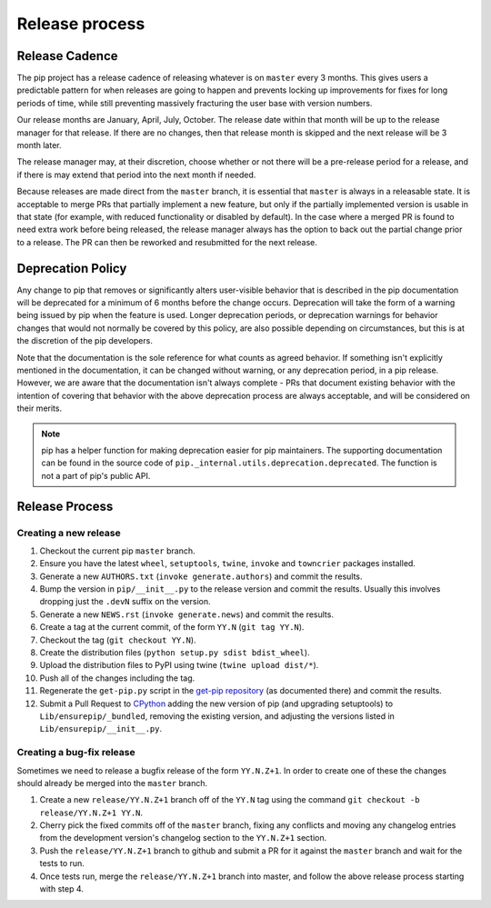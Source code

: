 ===============
Release process
===============


Release Cadence
===============

The pip project has a release cadence of releasing whatever is on ``master``
every 3 months. This gives users a predictable pattern for when releases
are going to happen and prevents locking up improvements for fixes for long
periods of time, while still preventing massively fracturing the user base
with version numbers.

Our release months are January, April, July, October. The release date within
that month will be up to the release manager for that release. If there are
no changes, then that release month is skipped and the next release will be
3 month later.

The release manager may, at their discretion, choose whether or not there
will be a pre-release period for a release, and if there is may extend that
period into the next month if needed.

Because releases are made direct from the ``master`` branch, it is essential
that ``master`` is always in a releasable state. It is acceptable to merge
PRs that partially implement a new feature, but only if the partially
implemented version is usable in that state (for example, with reduced
functionality or disabled by default). In the case where a merged PR is found
to need extra work before being released, the release manager always has the
option to back out the partial change prior to a release. The PR can then be
reworked and resubmitted for the next release.


Deprecation Policy
==================

Any change to pip that removes or significantly alters user-visible behavior
that is described in the pip documentation will be deprecated for a minimum of
6 months before the change occurs. Deprecation will take the form of a warning
being issued by pip when the feature is used. Longer deprecation periods, or
deprecation warnings for behavior changes that would not normally be covered by
this policy, are also possible depending on circumstances, but this is at the
discretion of the pip developers.

Note that the documentation is the sole reference for what counts as agreed
behavior. If something isn't explicitly mentioned in the documentation, it can
be changed without warning, or any deprecation period, in a pip release.
However, we are aware that the documentation isn't always complete - PRs that
document existing behavior with the intention of covering that behavior with
the above deprecation process are always acceptable, and will be considered on
their merits.

.. note::

  pip has a helper function for making deprecation easier for pip maintainers.
  The supporting documentation can be found in the source code of
  ``pip._internal.utils.deprecation.deprecated``. The function is not a part of
  pip's public API.


Release Process
===============

Creating a new release
----------------------

#. Checkout the current pip ``master`` branch.
#. Ensure you have the latest ``wheel``, ``setuptools``, ``twine``, ``invoke``
   and ``towncrier`` packages installed.
#. Generate a new ``AUTHORS.txt`` (``invoke generate.authors``) and commit the
   results.
#. Bump the version in ``pip/__init__.py`` to the release version and commit
   the results. Usually this involves dropping just the ``.devN`` suffix on the
   version.
#. Generate a new ``NEWS.rst`` (``invoke generate.news``) and commit the
   results.
#. Create a tag at the current commit, of the form ``YY.N``
   (``git tag YY.N``).
#. Checkout the tag (``git checkout YY.N``).
#. Create the distribution files (``python setup.py sdist bdist_wheel``).
#. Upload the distribution files to PyPI using twine
   (``twine upload dist/*``).
#. Push all of the changes including the tag.
#. Regenerate the ``get-pip.py`` script in the `get-pip repository`_ (as
   documented there) and commit the results.
#. Submit a Pull Request to `CPython`_ adding the new version of pip (and upgrading
   setuptools) to ``Lib/ensurepip/_bundled``, removing the existing version, and
   adjusting the versions listed in ``Lib/ensurepip/__init__.py``.

Creating a bug-fix release
--------------------------

Sometimes we need to release a bugfix release of the form ``YY.N.Z+1``. In
order to create one of these the changes should already be merged into the
``master`` branch.

#. Create a new ``release/YY.N.Z+1`` branch off of the ``YY.N`` tag using the
   command ``git checkout -b release/YY.N.Z+1 YY.N``.
#. Cherry pick the fixed commits off of the ``master`` branch, fixing any
   conflicts and moving any changelog entries from the development version's
   changelog section to the ``YY.N.Z+1`` section.
#. Push the ``release/YY.N.Z+1`` branch to github and submit a PR for it against
   the ``master`` branch and wait for the tests to run.
#. Once tests run, merge the ``release/YY.N.Z+1`` branch into master, and follow
   the above release process starting with step 4.

.. _`get-pip repository`: https://github.com/pypa/get-pip
.. _`CPython`: https://github.com/pypa/cpython
